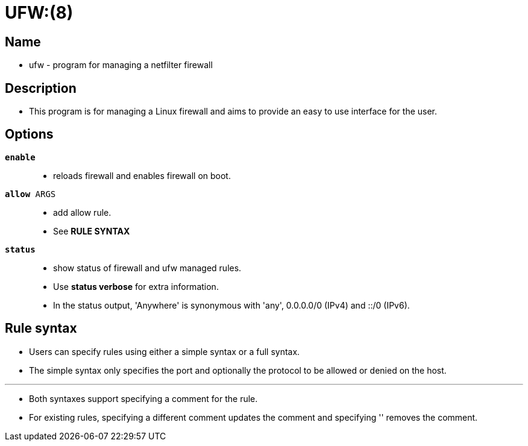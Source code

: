 = UFW:(8)

== Name

* ufw - program for managing a netfilter firewall

== Description

* This program is for managing a Linux firewall and aims to provide an easy to
  use interface for the user.

== Options

`*enable*`::
* reloads firewall and enables firewall on boot.

`*allow* ARGS`::
* add allow rule.
* See *RULE SYNTAX*

`*status*`::
* show status of firewall and ufw managed rules.
* Use *status verbose* for extra  information.
* In the status output, 'Anywhere' is synonymous with 'any', 0.0.0.0/0 (IPv4)
  and ::/0 (IPv6).

== Rule syntax

* Users can specify rules using either a simple syntax or a full syntax.
* The simple syntax only specifies the port and optionally the protocol to be
  allowed or denied on the host.

'''

* Both syntaxes support specifying a comment for the rule.
* For existing rules, specifying a different comment updates the comment and
  specifying '' removes the comment.
